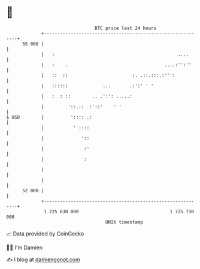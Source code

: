 * 👋

#+begin_example
                                    BTC price last 24 hours                    
                +------------------------------------------------------------+ 
         55 000 |                                                            | 
                |   :                                              ....      | 
                |   :    .                                    ....:'':''     | 
                |   ::  ::                        :. .::.:::.:''':           | 
                |   ::::::             ...       .:':' ' '                   | 
                |   :  : ::        .. .':': .....:                           | 
                |         '::.::  :'::'    ' '                               | 
   $ USD        |          ':::: .:                                          | 
                |           ' ::::                                           | 
                |              '::                                           | 
                |               :'                                           | 
                |               :                                            | 
                |                                                            | 
                |                                                            | 
         52 000 |                                                            | 
                +------------------------------------------------------------+ 
                 1 725 630 000                                  1 725 730 000  
                                        UNIX timestamp                         
#+end_example
📈 Data provided by CoinGecko

🧑‍💻 I'm Damien

✍️ I blog at [[https://www.damiengonot.com][damiengonot.com]]
